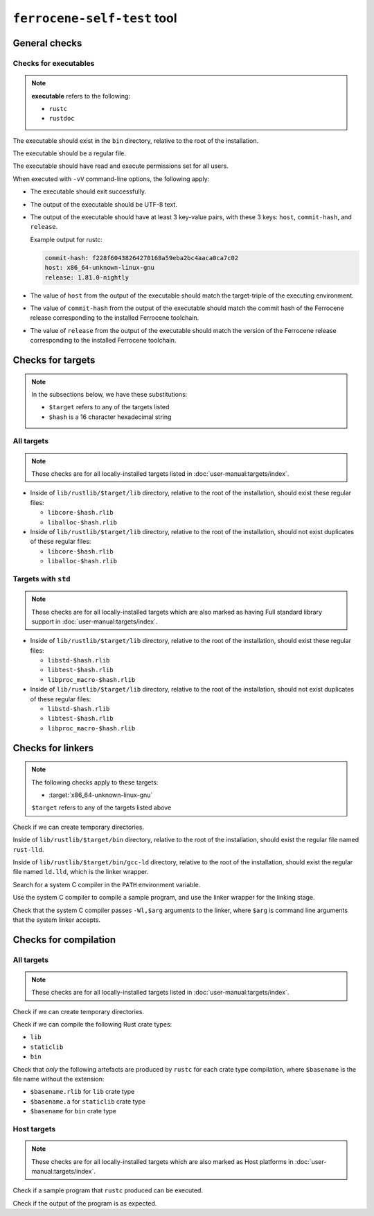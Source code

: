 .. SPDX-License-Identifier: MIT OR Apache-2.0
   SPDX-FileCopyrightText: The Ferrocene Developers

``ferrocene-self-test`` tool
============================

General checks
--------------

Checks for executables
^^^^^^^^^^^^^^^^^^^^^^

.. note::

   **executable** refers to the following:

   - ``rustc``
   - ``rustdoc``

The executable should exist in the ``bin`` directory, relative to the root of the installation.

The executable should be a regular file.

The executable should have read and execute permissions set for all users.

When executed with ``-vV`` command-line options, the following apply:

- The executable should exit successfully.

- The output of the executable should be UTF-8 text.

- The output of the executable should have at least 3 key-value pairs,
  with these 3 keys: ``host``, ``commit-hash``, and ``release``.

  Example output for rustc:

  .. code-block:: text

     commit-hash: f228f60438264270168a59eba2bc4aaca0ca7c02
     host: x86_64-unknown-linux-gnu
     release: 1.81.0-nightly

- The value of ``host`` from the output of the executable should match the target-triple
  of the executing environment.

- The value of ``commit-hash`` from the output of the executable should match the 
  commit hash of the Ferrocene release corresponding to the installed Ferrocene toolchain.

- The value of ``release`` from the output of the executable should match the
  version of the Ferrocene release corresponding to the installed Ferrocene toolchain.

Checks for targets
------------------


.. note::

   In the subsections below, we have these substitutions:

   - ``$target`` refers to any of the targets listed
   - ``$hash`` is a 16 character hexadecimal string

All targets
^^^^^^^^^^^

.. note::

   These checks are for all locally-installed targets listed in :doc:`user-manual:targets/index`.

- Inside of ``lib/rustlib/$target/lib`` directory,
  relative to the root of the installation,
  should exist these regular files:

  - ``libcore-$hash.rlib``
  - ``liballoc-$hash.rlib``

- Inside of ``lib/rustlib/$target/lib`` directory,
  relative to the root of the installation,
  should not exist duplicates of these regular files:

  - ``libcore-$hash.rlib``
  - ``liballoc-$hash.rlib``

Targets with ``std``
^^^^^^^^^^^^^^^^^^^^

.. note::

   These checks are for all locally-installed targets
   which are also marked as having Full standard library support in
   :doc:`user-manual:targets/index`.

- Inside of ``lib/rustlib/$target/lib`` directory,
  relative to the root of the installation,
  should exist these regular files:

  - ``libstd-$hash.rlib``
  - ``libtest-$hash.rlib``
  - ``libproc_macro-$hash.rlib``

- Inside of ``lib/rustlib/$target/lib`` directory,
  relative to the root of the installation,
  should not exist duplicates of these regular files:
    
  - ``libstd-$hash.rlib``
  - ``libtest-$hash.rlib``
  - ``libproc_macro-$hash.rlib``

Checks for linkers
------------------

.. note:: The following checks apply to these targets:

   - :target:`x86_64-unknown-linux-gnu`

   ``$target`` refers to any of the targets listed above

Check if we can create temporary directories.

Inside of ``lib/rustlib/$target/bin`` directory,
relative to the root of the installation,
should exist the regular file named ``rust-lld``.

Inside of ``lib/rustlib/$target/bin/gcc-ld`` directory,
relative to the root of the installation,
should exist the regular file named ``ld.lld``,
which is the linker wrapper.

Search for a system C compiler in the ``PATH`` environment variable.

Use the system C compiler to compile a sample program,
and use the linker wrapper for the linking stage.

Check that the system C compiler passes ``-Wl,$arg`` arguments to the linker,
where ``$arg`` is command line arguments that the system linker accepts.

Checks for compilation
----------------------

All targets
^^^^^^^^^^^

.. note::

   These checks are for all locally-installed targets listed in :doc:`user-manual:targets/index`.

Check if we can create temporary directories.

Check if we can compile the following Rust crate types:

- ``lib``
- ``staticlib``
- ``bin``

Check that *only* the following artefacts are produced by ``rustc`` for each crate type compilation,
where ``$basename`` is the file name without the extension:

- ``$basename.rlib`` for ``lib`` crate type
- ``$basename.a`` for ``staticlib`` crate type
- ``$basename`` for ``bin`` crate type

Host targets
^^^^^^^^^^^^

.. note::

   These checks are for all locally-installed targets
   which are also marked as Host platforms in
   :doc:`user-manual:targets/index`.

Check if a sample program that ``rustc`` produced can be executed.

Check if the output of the program is as expected.
